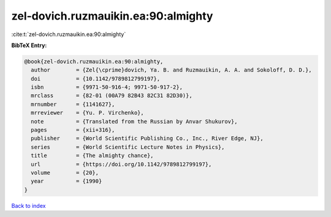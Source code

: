 zel-dovich.ruzmauikin.ea:90:almighty
====================================

:cite:t:`zel-dovich.ruzmauikin.ea:90:almighty`

**BibTeX Entry:**

.. code-block:: bibtex

   @book{zel-dovich.ruzmauikin.ea:90:almighty,
     author        = {Zel{\cprime}dovich, Ya. B. and Ruzmauikin, A. A. and Sokoloff, D. D.},
     doi           = {10.1142/9789812799197},
     isbn          = {9971-50-916-4; 9971-50-917-2},
     mrclass       = {82-01 (00A79 82B43 82C31 82D30)},
     mrnumber      = {1141627},
     mrreviewer    = {Yu. P. Virchenko},
     note          = {Translated from the Russian by Anvar Shukurov},
     pages         = {xii+316},
     publisher     = {World Scientific Publishing Co., Inc., River Edge, NJ},
     series        = {World Scientific Lecture Notes in Physics},
     title         = {The almighty chance},
     url           = {https://doi.org/10.1142/9789812799197},
     volume        = {20},
     year          = {1990}
   }

`Back to index <../By-Cite-Keys.html>`_
